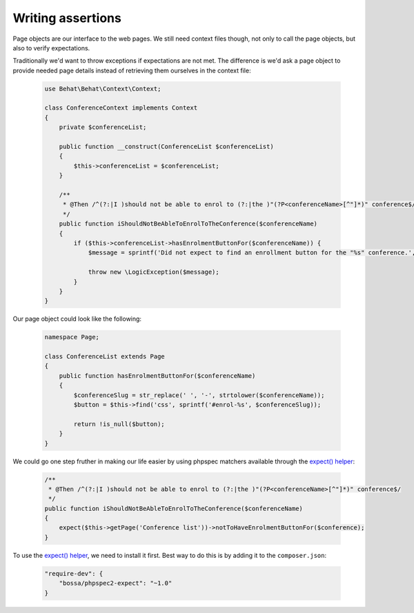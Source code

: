 Writing assertions
==================

Page objects are our interface to the web pages. We still need context files
though, not only to call the page objects, but also to verify expectations.

Traditionally we'd want to throw exceptions if expectations are not met.
The difference is we'd ask a page object to provide needed page details
instead of retrieving them ourselves in the context file:

    .. code-block:: php

        use Behat\Behat\Context\Context;

        class ConferenceContext implements Context
        {
            private $conferenceList;

            public function __construct(ConferenceList $conferenceList)
            {
                $this->conferenceList = $conferenceList;
            }

            /**
             * @Then /^(?:|I )should not be able to enrol to (?:|the )"(?P<conferenceName>[^"]*)" conference$/
             */
            public function iShouldNotBeAbleToEnrolToTheConference($conferenceName)
            {
                if ($this->conferenceList->hasEnrolmentButtonFor($conferenceName)) {
                    $message = sprintf('Did not expect to find an enrollment button for the "%s" conference.', $conferenceName);

                    throw new \LogicException($message);
                }
            }
        }

Our page object could look like the following:

    .. code-block:: php

        namespace Page;

        class ConferenceList extends Page
        {
            public function hasEnrolmentButtonFor($conferenceName)
            {
                $conferenceSlug = str_replace(' ', '-', strtolower($conferenceName));
                $button = $this->find('css', sprintf('#enrol-%s', $conferenceSlug));

                return !is_null($button);
            }
        }

We could go one step fruther in making our life easier by using phpspec
matchers available through the
`expect() helper <https://github.com/BossaConsulting/phpspec2-expect>`_:

    .. code-block:: php

        /**
         * @Then /^(?:|I )should not be able to enrol to (?:|the )"(?P<conferenceName>[^"]*)" conference$/
         */
        public function iShouldNotBeAbleToEnrolToTheConference($conferenceName)
        {
            expect($this->getPage('Conference list'))->notToHaveEnrolmentButtonFor($conference);
        }

To use the `expect() helper <https://github.com/BossaConsulting/phpspec2-expect>`_,
we need to install it first. Best way to do this is by adding it to the
``composer.json``:

    .. code-block:: js

        "require-dev": {
            "bossa/phpspec2-expect": "~1.0"
        }

